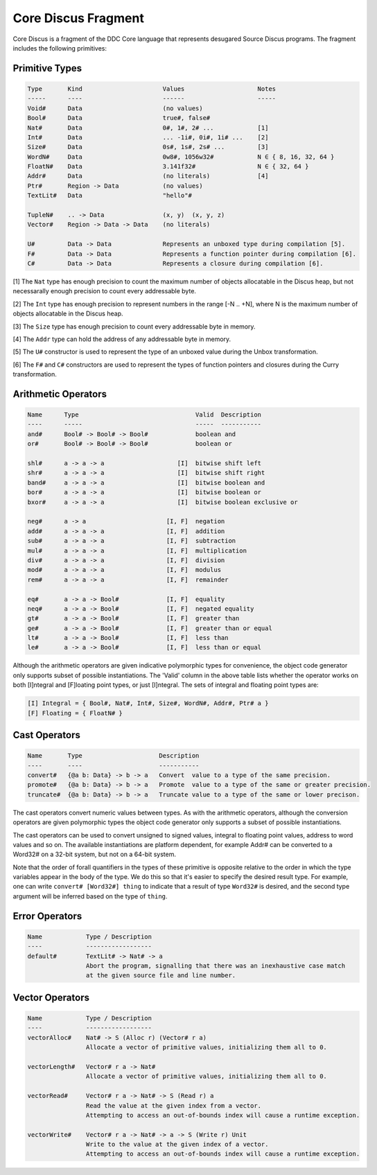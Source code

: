 
Core Discus Fragment
====================

Core Discus is a fragment of the DDC Core language that represents desugared Source Discus programs. The fragment includes the following primitives:

Primitive Types
---------------

.. code-block:: none

 Type       Kind                      Values                    Notes
 -----      ----                      ------                    -----
 Void#      Data                      (no values)
 Bool#      Data                      true#, false#
 Nat#       Data                      0#, 1#, 2# ...            [1]
 Int#       Data                      ... -1i#, 0i#, 1i# ...    [2]
 Size#      Data                      0s#, 1s#, 2s# ...         [3]
 WordN#     Data                      0w8#, 1056w32#            N ∈ { 8, 16, 32, 64 }
 FloatN#    Data                      3.141f32#                 N ∈ { 32, 64 }
 Addr#      Data                      (no literals)             [4]
 Ptr#       Region -> Data            (no values)
 TextLit#   Data                      "hello"#

 TupleN#    .. -> Data                (x, y)  (x, y, z)
 Vector#    Region -> Data -> Data    (no literals)

 U#         Data -> Data              Represents an unboxed type during compilation [5].
 F#         Data -> Data              Represents a function pointer during compilation [6].
 C#         Data -> Data              Represents a closure during compilation [6].

[1] The ``Nat`` type has enough precision to count the maximum number of objects allocatable in the Discus heap, but not necessarally enough precision to count every addressable byte.

[2] The ``Int`` type has enough precision to represent numbers in the range [-N .. +N], where N is the maximum number of objects allocatable in the Discus heap.

[3] The ``Size`` type has enough precision to count every addressable byte in memory.

[4] The ``Addr`` type can hold the address of any addressable byte in memory.

[5] The ``U#`` constructor is used to represent the type of an unboxed value during the Unbox transformation.

[6] The ``F#`` and ``C#`` constructors are used to represent the types of function pointers and closures during the Curry transformation.


Arithmetic Operators
--------------------

.. code-block:: none

  Name      Type                                Valid  Description
  ----      -----                               -----  -----------
  and#      Bool# -> Bool# -> Bool#             boolean and
  or#       Bool# -> Bool# -> Bool#             boolean or

  shl#      a -> a -> a                    [I]  bitwise shift left
  shr#      a -> a -> a                    [I]  bitwise shift right
  band#     a -> a -> a                    [I]  bitwise boolean and
  bor#      a -> a -> a                    [I]  bitwise boolean or
  bxor#     a -> a -> a                    [I]  bitwise boolean exclusive or

  neg#      a -> a                      [I, F]  negation
  add#      a -> a -> a                 [I, F]  addition
  sub#      a -> a -> a                 [I, F]  subtraction
  mul#      a -> a -> a                 [I, F]  multiplication
  div#      a -> a -> a                 [I, F]  division
  mod#      a -> a -> a                 [I, F]  modulus
  rem#      a -> a -> a                 [I, F]  remainder

  eq#       a -> a -> Bool#             [I, F]  equality
  neq#      a -> a -> Bool#             [I, F]  negated equality
  gt#       a -> a -> Bool#             [I, F]  greater than
  ge#       a -> a -> Bool#             [I, F]  greater than or equal
  lt#       a -> a -> Bool#             [I, F]  less than
  le#       a -> a -> Bool#             [I, F]  less than or equal

Although the arithmetic operators are given indicative polymorphic types for convenience, the object code generator only supports subset of possible instantiations. The 'Valid' column in the above table lists whether the operator works on both [I]ntegral and [F]loating point types, or just [I]ntegral. The sets of integral and floating point types are:

.. code-block:: none

 [I] Integral = { Bool#, Nat#, Int#, Size#, WordN#, Addr#, Ptr# a }
 [F] Floating = { FloatN# }


Cast Operators
--------------

.. code-block:: none

 Name       Type                     Description
 ----       ----                     -----------
 convert#   {@a b: Data} -> b -> a   Convert  value to a type of the same precision.
 promote#   {@a b: Data} -> b -> a   Promote  value to a type of the same or greater precision.
 truncate#  {@a b: Data} -> b -> a   Truncate value to a type of the same or lower precison.

The cast operators convert numeric values between types. As with the arithmetic operators, although the conversion operators are given polymorphic types the object code generator only supports a subset of possible instantiations.

The cast operators can be used to convert unsigned to signed values, integral to floating point values, address to word values and so on. The available instantiations are platform dependent, for example Addr# can be converted to a Word32# on a 32-bit system, but not on a 64-bit system.

Note that the order of forall quantifiers in the types of these primitive is opposite relative to the order in which the type variables appear in the body of the type. We do this so that it's easier to specify the desired result type. For example, one can write ``convert# [Word32#] thing`` to indicate that a result of type ``Word32#`` is desired, and the second type argument will be inferred based on the type of ``thing``.


Error Operators
---------------

.. code-block:: none

 Name            Type / Description
 ----            ------------------
 default#        TextLit# -> Nat# -> a
                 Abort the program, signalling that there was an inexhaustive case match
                 at the given source file and line number.


Vector Operators
----------------

.. code-block:: none

 Name            Type / Description
 ----            ------------------
 vectorAlloc#    Nat# -> S (Alloc r) (Vector# r a)
                 Allocate a vector of primitive values, initializing them all to 0.

 vectorLength#   Vector# r a -> Nat#
                 Allocate a vector of primitive values, initializing them all to 0.

 vectorRead#     Vector# r a -> Nat# -> S (Read r) a
                 Read the value at the given index from a vector.
                 Attempting to access an out-of-bounds index will cause a runtime exception.

 vectorWrite#    Vector# r a -> Nat# -> a -> S (Write r) Unit
                 Write to the value at the given index of a vector.
                 Attempting to access an out-of-bounds index will cause a runtime exception.

